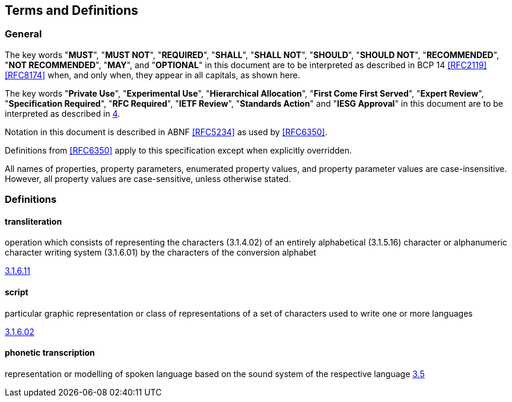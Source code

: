 
[[terms]]
== Terms and Definitions

=== General

The key words "*MUST*", "*MUST NOT*", "*REQUIRED*", "*SHALL*", "*SHALL NOT*",
"*SHOULD*", "*SHOULD NOT*", "*RECOMMENDED*", "*NOT RECOMMENDED*", "*MAY*",
and "*OPTIONAL*" in this document are to be interpreted as
described in BCP 14 <<RFC2119>> <<RFC8174>> when, and only when, they
appear in all capitals, as shown here.

The key words "*Private Use*", "*Experimental Use*",
"*Hierarchical Allocation*", "*First Come First Served*",
"*Expert Review*", "*Specification Required*", "*RFC Required*",
"*IETF Review*", "*Standards Action*" and "*IESG Approval*" in
this document are to be interpreted as described in <<RFC8126,4>>.

Notation in this document is described in ABNF <<RFC5234>> as used by
<<RFC6350>>.

Definitions from <<RFC6350>> apply to this specification except when
explicitly overridden.

All names of properties, property parameters, enumerated property
values, and property parameter values are case-insensitive. However,
all property values are case-sensitive, unless otherwise stated.

=== Definitions

////
==== phonetic system

method of transcription of language in a script that allows
phonetic reproduction
////

==== transliteration

operation which consists of representing the characters (3.1.4.02) of an entirely alphabetical (3.1.5.16) character or alphanumeric character writing system (3.1.6.01) by the characters of the conversion alphabet

[.source]
<<ISO5127,3.1.6.11>>

==== script

particular graphic representation or class of representations of a set of characters used to write one or more languages

[.source]
<<ISO5127,3.1.6.02>>

==== phonetic transcription

representation or modelling of spoken language based on the sound system of the respective language
<<ISO24624,3.5>>

